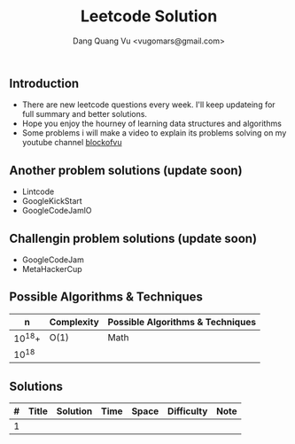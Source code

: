 #+TITLE: Leetcode Solution
#+AUTHOR: Dang Quang Vu <vugomars@gmail.com>

** Introduction
- There are new leetcode questions every week. I'll keep updateing for full summary and better solutions.
- Hope you enjoy the hourney of learning data structures and algorithms
- Some problems i will make a video to explain its problems solving on my youtube channel
 [[https://www.youtube.com/@blockofvu][blockofvu]]
** Another problem solutions (update soon)
- Lintcode
- GoogleKickStart
- GoogleCodeJamlO
** Challengin problem solutions (update soon)
- GoogleCodeJam
- MetaHackerCup

** Possible Algorithms & Techniques

|      n | Complexity | Possible Algorithms & Techniques |
|--------+------------+----------------------------------|
| 10^18+ | O(1)       | Math                             |
|  10^18 |            |                                  |

** Solutions

| # | Title | Solution | Time | Space | Difficulty | Note |
|---+-------+----------+------+-------+------------+------|
| 1 |       |          |      |       |            |      |
